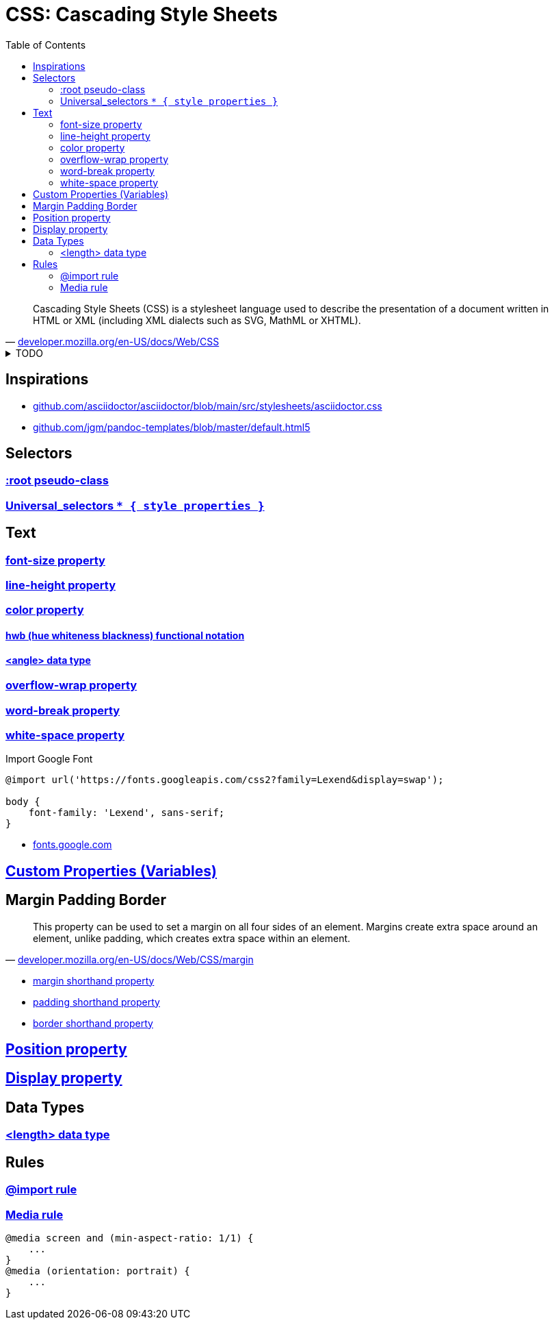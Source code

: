 = CSS: Cascading Style Sheets
:toc:
:hide-uri-scheme:
:stylesheet: style.css
:source-language: css

"Cascading Style Sheets (CSS) is a stylesheet language used to describe the presentation of a document written in HTML or XML (including XML dialects such as SVG, MathML or XHTML)."
-- https://developer.mozilla.org/en-US/docs/Web/CSS

.TODO
[%collapsible]
====
* https://developer.mozilla.org/en-US/docs/Learn/CSS/Building_blocks/Values_and_units
* https://developer.mozilla.org/en-US/docs/Web/CSS/calc
* https://developer.mozilla.org/en-US/docs/Web/CSS/clamp
* https://www.fontawesome.com
* https://developer.mozilla.org/en-US/docs/Web/CSS/text-size-adjust
* box-sizing: border-box;
* https://developer.mozilla.org/en-US/docs/Web/CSS/border-radius
----
.header{
    backround: linear-gradient(rgba(0,0,0,0.5), rgba(0,0,0,0.5)),
    url("./big.jpeg")center/cover no-repeat fixed;
}

text-indent: 50px

opacity
backround-repeat: round

static, relative, fixed, absolute

::before
::after
p::before{ content: "hello "; display: block;}

/* Descendent child selectors */
div h1 {} | div > h1 {}

p::first-line {} | p::first-letter

p:hover
div:hover {
    backround: coral;
}

Transform:transition()
display: inline-block;
transform: translate(px, px)
transform: scale( $num, $num)
transform: rotateX|Y|Z($(num)deg)
transform: skew(40deg, 60deg)


transition-property: backround;
transition-duration: 4s;
transition-delay: 4s;
transition: {property} {lenght} {delay
transition: all 4s function 5s;
}

transition-timig-function: ease | linear | ease-in | ease-out | ease-in-out

@keyframes  move {
    0%{
        transform: translateX
    }
    50%{
        transform: translateX
    }
}
.div {
    animation-name: move;
    animation-duration: 10s;
    animation-iteration-count: 2;
    animation: move duration count;
    animation: move 5s infinite;
}

animation-fill-mode: forwards;

background-image: url("../pictures/industry-839254_1920.jpg");
----

* Grid
** https://css-tricks.com/snippets/css/complete-guide-grid/
** https://www.w3schools.com/css/css_grid.asp

----
display: grid;
grid-template-columns: 3fr 1fr 6fr 1fr;
----

* https://developer.mozilla.org/en-US/docs/Web/CSS/text-transform
* https://developer.mozilla.org/en-US/docs/Web/CSS/touch-action[touch-action]
====

== Inspirations

* https://github.com/asciidoctor/asciidoctor/blob/main/src/stylesheets/asciidoctor.css
* https://github.com/jgm/pandoc-templates/blob/master/default.html5

== Selectors

=== https://developer.mozilla.org/en-US/docs/Web/CSS/:root[:root pseudo-class]
=== https://developer.mozilla.org/en-US/docs/Web/CSS/Universal_selectors[Universal_selectors `+* { style properties }+`]


== Text

=== https://developer.mozilla.org/en-US/docs/Web/CSS/font-size[font-size property]

=== https://developer.mozilla.org/en-US/docs/Web/CSS/line-height[line-height property]

=== https://developer.mozilla.org/en-US/docs/Web/CSS/color[color property]

==== https://developer.mozilla.org/en-US/docs/Web/CSS/color_value/hwb[hwb (hue whiteness blackness) functional notation]

==== https://developer.mozilla.org/en-US/docs/Web/CSS/angle[<angle> data type]

=== https://developer.mozilla.org/en-US/docs/Web/CSS/overflow-wrap[overflow-wrap property]

=== https://developer.mozilla.org/en-US/docs/Web/CSS/word-break[word-break property]

=== https://developer.mozilla.org/en-US/docs/Web/CSS/white-space[white-space property]

.Import Google Font
----
@import url('https://fonts.googleapis.com/css2?family=Lexend&display=swap');

body {
    font-family: 'Lexend', sans-serif;
}
----

* https://fonts.google.com

== https://developer.mozilla.org/en-US/docs/Web/CSS/Using_CSS_custom_properties[Custom Properties (Variables)]


== Margin Padding Border

"This property can be used to set a margin on all four sides of an element. Margins create extra space around an element, unlike padding, which creates extra space within an element."
-- https://developer.mozilla.org/en-US/docs/Web/CSS/margin

* https://developer.mozilla.org/en-US/docs/Web/CSS/margin[margin shorthand property]
* https://developer.mozilla.org/en-US/docs/Web/CSS/padding[padding shorthand property]
* https://developer.mozilla.org/en-US/docs/Web/CSS/border[border shorthand property]

== https://developer.mozilla.org/en-US/docs/Web/CSS/position[Position property]

== https://developer.mozilla.org/en-US/docs/Web/CSS/display[Display property]

== Data Types

=== https://developer.mozilla.org/en-US/docs/Web/CSS/length[<length> data type]

== Rules

=== https://developer.mozilla.org/en-US/docs/Web/CSS/@import[@import rule]

=== https://developer.mozilla.org/en-US/docs/Web/CSS/@media[Media rule]

----
@media screen and (min-aspect-ratio: 1/1) {
    ...
}
@media (orientation: portrait) {
    ...
}
----
